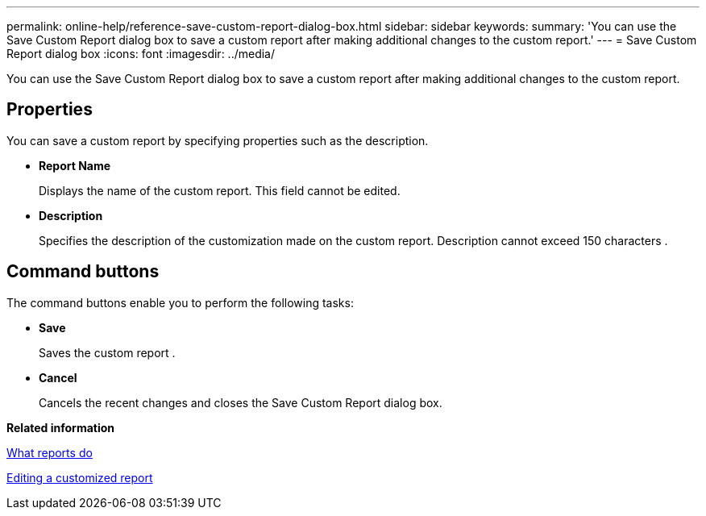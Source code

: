 ---
permalink: online-help/reference-save-custom-report-dialog-box.html
sidebar: sidebar
keywords: 
summary: 'You can use the Save Custom Report dialog box to save a custom report after making additional changes to the custom report.'
---
= Save Custom Report dialog box
:icons: font
:imagesdir: ../media/

[.lead]
You can use the Save Custom Report dialog box to save a custom report after making additional changes to the custom report.

== Properties

You can save a custom report by specifying properties such as the description.

* *Report Name*
+
Displays the name of the custom report. This field cannot be edited.

* *Description*
+
Specifies the description of the customization made on the custom report. Description cannot exceed 150 characters .

== Command buttons

The command buttons enable you to perform the following tasks:

* *Save*
+
Saves the custom report .

* *Cancel*
+
Cancels the recent changes and closes the Save Custom Report dialog box.

*Related information*

xref:concept-what-reports-do.adoc[What reports do]

xref:task-editing-a-customized-report.adoc[Editing a customized report]
